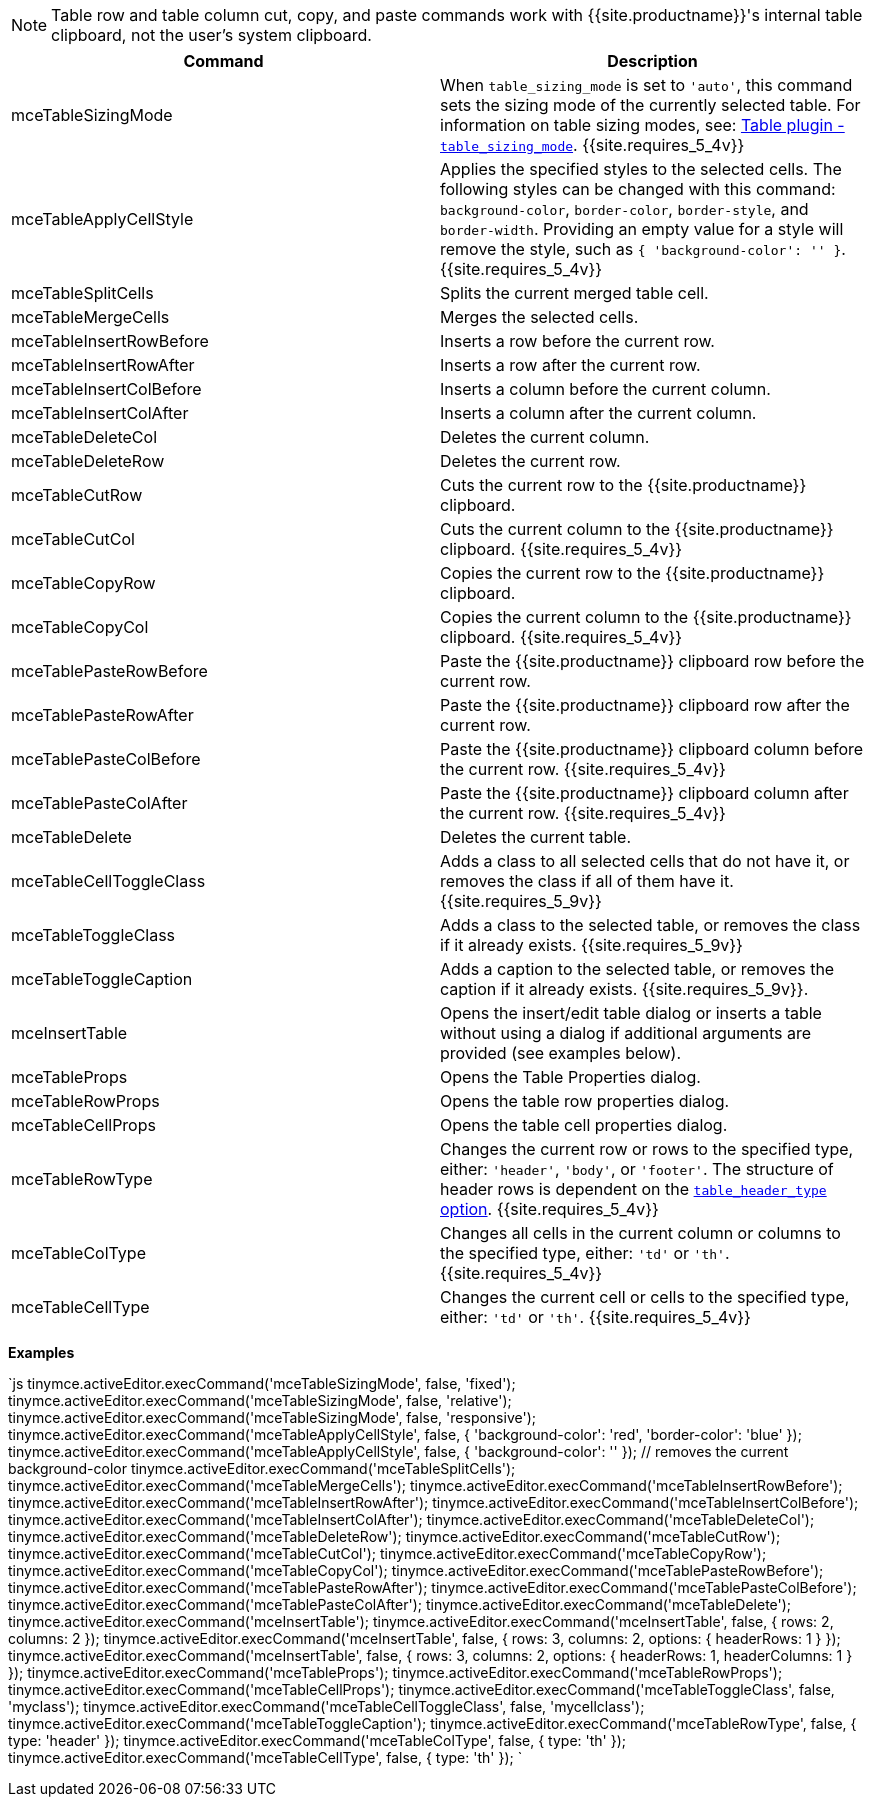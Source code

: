 NOTE: Table row and table column cut, copy, and paste commands work with
{{site.productname}}'s internal table clipboard, not the user's system clipboard.

|===
| Command | Description

| mceTableSizingMode
| When `table_sizing_mode` is set to `'auto'`, this command sets the sizing mode of the currently selected table. For information on table sizing modes, see: link:{{site.baseurl}}/plugins/opensource/table/#table_sizing_mode[Table plugin - `table_sizing_mode`]. {{site.requires_5_4v}}

| mceTableApplyCellStyle
| Applies the specified styles to the selected cells. The following styles can be changed with this command: `background-color`, `border-color`, `border-style`, and `border-width`. Providing an empty value for a style will remove the style, such as `{ 'background-color': '' }`. {{site.requires_5_4v}}

| mceTableSplitCells
| Splits the current merged table cell.

| mceTableMergeCells
| Merges the selected cells.

| mceTableInsertRowBefore
| Inserts a row before the current row.

| mceTableInsertRowAfter
| Inserts a row after the current row.

| mceTableInsertColBefore
| Inserts a column before the current column.

| mceTableInsertColAfter
| Inserts a column after the current column.

| mceTableDeleteCol
| Deletes the current column.

| mceTableDeleteRow
| Deletes the current row.

| mceTableCutRow
| Cuts the current row to the {{site.productname}} clipboard.

| mceTableCutCol
| Cuts the current column to the {{site.productname}} clipboard. {{site.requires_5_4v}}

| mceTableCopyRow
| Copies the current row to the {{site.productname}} clipboard.

| mceTableCopyCol
| Copies the current column to the {{site.productname}} clipboard. {{site.requires_5_4v}}

| mceTablePasteRowBefore
| Paste the {{site.productname}} clipboard row before the current row.

| mceTablePasteRowAfter
| Paste the {{site.productname}} clipboard row after the current row.

| mceTablePasteColBefore
| Paste the {{site.productname}} clipboard column before the current row. {{site.requires_5_4v}}

| mceTablePasteColAfter
| Paste the {{site.productname}} clipboard column after the current row. {{site.requires_5_4v}}

| mceTableDelete
| Deletes the current table.

| mceTableCellToggleClass
| Adds a class to all selected cells that do not have it, or removes the class if all of them have it. {{site.requires_5_9v}}

| mceTableToggleClass
| Adds a class to the selected table, or removes the class if it already exists. {{site.requires_5_9v}}

| mceTableToggleCaption
| Adds a caption to the selected table, or removes the caption if it already exists. {{site.requires_5_9v}}.

| mceInsertTable
| Opens the insert/edit table dialog or inserts a table without using a dialog if additional arguments are provided (see examples below).

| mceTableProps
| Opens the Table Properties dialog.

| mceTableRowProps
| Opens the table row properties dialog.

| mceTableCellProps
| Opens the table cell properties dialog.

| mceTableRowType
| Changes the current row or rows to the specified type, either: `'header'`, `'body'`, or `'footer'`. The structure of header rows is dependent on the link:{{site.baseurl}}/plugins/opensource/table/#table_header_type[`table_header_type` option]. {{site.requires_5_4v}}

| mceTableColType
| Changes all cells in the current column or columns to the specified type, either: `'td'` or `'th'`. {{site.requires_5_4v}}

| mceTableCellType
| Changes the current cell or cells to the specified type, either: `'td'` or `'th'`. {{site.requires_5_4v}}
|===

*Examples*

`js
tinymce.activeEditor.execCommand('mceTableSizingMode', false, 'fixed');
tinymce.activeEditor.execCommand('mceTableSizingMode', false, 'relative');
tinymce.activeEditor.execCommand('mceTableSizingMode', false, 'responsive');
tinymce.activeEditor.execCommand('mceTableApplyCellStyle', false, { 'background-color': 'red', 'border-color': 'blue' });
tinymce.activeEditor.execCommand('mceTableApplyCellStyle', false, { 'background-color': '' }); // removes the current background-color
tinymce.activeEditor.execCommand('mceTableSplitCells');
tinymce.activeEditor.execCommand('mceTableMergeCells');
tinymce.activeEditor.execCommand('mceTableInsertRowBefore');
tinymce.activeEditor.execCommand('mceTableInsertRowAfter');
tinymce.activeEditor.execCommand('mceTableInsertColBefore');
tinymce.activeEditor.execCommand('mceTableInsertColAfter');
tinymce.activeEditor.execCommand('mceTableDeleteCol');
tinymce.activeEditor.execCommand('mceTableDeleteRow');
tinymce.activeEditor.execCommand('mceTableCutRow');
tinymce.activeEditor.execCommand('mceTableCutCol');
tinymce.activeEditor.execCommand('mceTableCopyRow');
tinymce.activeEditor.execCommand('mceTableCopyCol');
tinymce.activeEditor.execCommand('mceTablePasteRowBefore');
tinymce.activeEditor.execCommand('mceTablePasteRowAfter');
tinymce.activeEditor.execCommand('mceTablePasteColBefore');
tinymce.activeEditor.execCommand('mceTablePasteColAfter');
tinymce.activeEditor.execCommand('mceTableDelete');
tinymce.activeEditor.execCommand('mceInsertTable');
tinymce.activeEditor.execCommand('mceInsertTable', false, { rows: 2, columns: 2 });
tinymce.activeEditor.execCommand('mceInsertTable', false, { rows: 3, columns: 2, options: { headerRows: 1 } });
tinymce.activeEditor.execCommand('mceInsertTable', false, { rows: 3, columns: 2, options: { headerRows: 1, headerColumns: 1 } });
tinymce.activeEditor.execCommand('mceTableProps');
tinymce.activeEditor.execCommand('mceTableRowProps');
tinymce.activeEditor.execCommand('mceTableCellProps');
tinymce.activeEditor.execCommand('mceTableToggleClass', false, 'myclass');
tinymce.activeEditor.execCommand('mceTableCellToggleClass', false, 'mycellclass');
tinymce.activeEditor.execCommand('mceTableToggleCaption');
tinymce.activeEditor.execCommand('mceTableRowType', false, { type: 'header' });
tinymce.activeEditor.execCommand('mceTableColType', false, { type: 'th' });
tinymce.activeEditor.execCommand('mceTableCellType', false, { type: 'th' });
`
